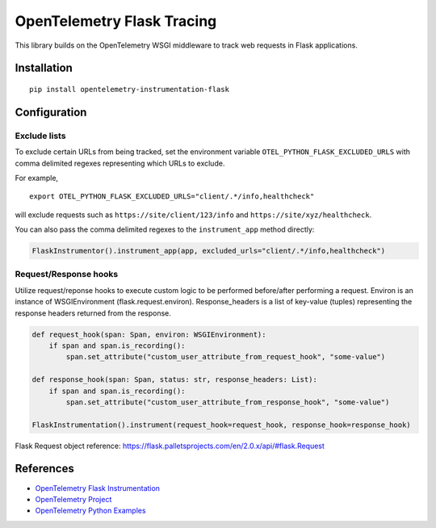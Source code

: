 OpenTelemetry Flask Tracing
===========================

|pypi|

.. |pypi| image:: https://badge.fury.io/py/opentelemetry-instrumentation-flask.svg
   :target: https://pypi.org/project/opentelemetry-instrumentation-flask/

This library builds on the OpenTelemetry WSGI middleware to track web requests
in Flask applications.

Installation
------------

::

    pip install opentelemetry-instrumentation-flask

Configuration
-------------

Exclude lists
*************
To exclude certain URLs from being tracked, set the environment variable ``OTEL_PYTHON_FLASK_EXCLUDED_URLS`` with comma delimited regexes representing which URLs to exclude.

For example,

::

    export OTEL_PYTHON_FLASK_EXCLUDED_URLS="client/.*/info,healthcheck"

will exclude requests such as ``https://site/client/123/info`` and ``https://site/xyz/healthcheck``.

You can also pass the comma delimited regexes to the ``instrument_app`` method directly:

.. code-block:: python

    FlaskInstrumentor().instrument_app(app, excluded_urls="client/.*/info,healthcheck")

Request/Response hooks
**********************

Utilize request/reponse hooks to execute custom logic to be performed before/after performing a request. Environ is an instance of WSGIEnvironment (flask.request.environ).
Response_headers is a list of key-value (tuples) representing the response headers returned from the response.

.. code-block:: python

    def request_hook(span: Span, environ: WSGIEnvironment):
        if span and span.is_recording():
            span.set_attribute("custom_user_attribute_from_request_hook", "some-value")

    def response_hook(span: Span, status: str, response_headers: List):
        if span and span.is_recording():
            span.set_attribute("custom_user_attribute_from_response_hook", "some-value")

    FlaskInstrumentation().instrument(request_hook=request_hook, response_hook=response_hook)

Flask Request object reference: https://flask.palletsprojects.com/en/2.0.x/api/#flask.Request

References
----------

* `OpenTelemetry Flask Instrumentation <https://opentelemetry-python-contrib.readthedocs.io/en/stable/instrumentation/flask/flask.html>`_
* `OpenTelemetry Project <https://opentelemetry.io/>`_
* `OpenTelemetry Python Examples <https://github.com/open-telemetry/opentelemetry-python/tree/main/docs/examples>`_
